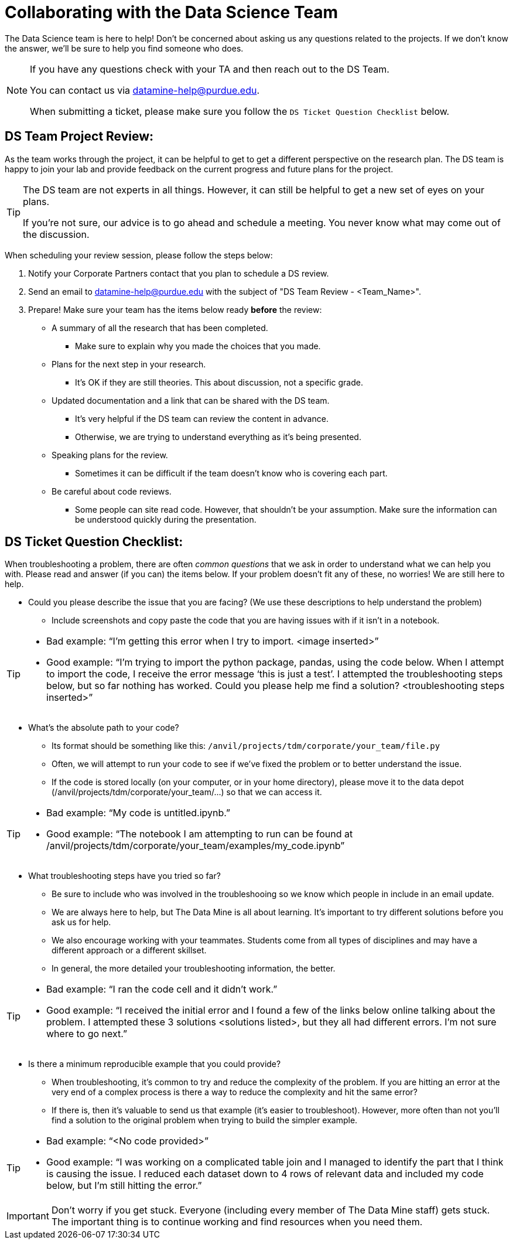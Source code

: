 = Collaborating with the Data Science Team

The Data Science team is here to help! Don’t be concerned about asking us any questions related to the projects. If we don’t know the answer, we’ll be sure to help you find someone who does.

[NOTE]
====
If you have any questions check with your TA and then reach out to the DS Team. 

You can contact us via datamine-help@purdue.edu. 

When submitting a ticket, please make sure you follow the `DS Ticket Question Checklist` below.
====

== DS Team Project Review:

As the team works through the project, it can be helpful to get to get a different perspective on the research plan. The DS team is happy to join your lab and provide feedback on the current progress and future plans for the project. 

[TIP]
====
The DS team are not experts in all things. However, it can still be helpful to get a new set of eyes on your plans. 

If you're not sure, our advice is to go ahead and schedule a meeting. You never know what may come out of the discussion. 
====

When scheduling your review session, please follow the steps below:

. Notify your Corporate Partners contact that you plan to schedule a DS review. 
. Send an email to datamine-help@purdue.edu with the subject of "DS Team Review - <Team_Name>".
. Prepare! Make sure your team has the items below ready **before** the review:
** A summary of all the research that has been completed. 
*** Make sure to explain why you made the choices that you made. 
** Plans for the next step in your research. 
*** It's OK if they are still theories. This about discussion, not a specific grade. 
** Updated documentation and a link that can be shared with the DS team. 
*** It's very helpful if the DS team can review the content in advance. 
*** Otherwise, we are trying to understand everything as it's being presented. 
** Speaking plans for the review. 
*** Sometimes it can be difficult if the team doesn't know who is covering each part. 
** Be careful about code reviews.
*** Some people can site read code. However, that shouldn't be your assumption. Make sure the information can be understood quickly during the presentation. 

== DS Ticket Question Checklist: 

When troubleshooting a problem, there are often _common questions_ that we ask in order to understand what we can help you with. Please read and answer (if you can) the items below. If your problem doesn’t fit any of these, no worries! We are still here to help. 

* Could you please describe the issue that you are facing? (We use these descriptions to help understand the problem)  
** Include screenshots and copy paste the code that you are having issues with if it isn’t in a notebook. 

[TIP]
====
* Bad example: “I’m getting this error when I try to import. <image inserted>” 
* Good example: “I’m trying to import the python package, pandas, using the code below. When I attempt to import the code, I receive the error message ‘this is just a test’. I attempted the troubleshooting steps below, but so far nothing has worked. Could you please help me find a solution? <troubleshooting steps inserted>” 
====

* What’s the absolute path to your code? 
** Its format should be something like this: `/anvil/projects/tdm/corporate/your_team/file.py` 
** Often, we will attempt to run your code to see if we’ve fixed the problem or to better understand the issue.  
** If the code is stored locally (on your computer, or in your home directory), please move it to the data depot (/anvil/projects/tdm/corporate/your_team/...) so that we can access it.  

[TIP]
====
* Bad example: “My code is untitled.ipynb.”  
* Good example: “The notebook I am attempting to run can be found at /anvil/projects/tdm/corporate/your_team/examples/my_code.ipynb”
====

* What troubleshooting steps have you tried so far? 
** Be sure to include who was involved in the troubleshooing so we know which people in include in an email update.  
** We are always here to help, but The Data Mine is all about learning. It’s important to try different solutions before you ask us for help.  
** We also encourage working with your teammates. Students come from all types of disciplines and may have a different approach or a different skillset. 
** In general, the more detailed your troubleshooting information, the better.  

[TIP]
====
* Bad example: “I ran the code cell and it didn’t work.” 
* Good example: “I received the initial error and I found a few of the links below online talking about the problem. I attempted these 3 solutions <solutions listed>, but they all had different errors. I’m not sure where to go next.” 
====

* Is there a minimum reproducible example that you could provide? 
** When troubleshooting, it’s common to try and reduce the complexity of the problem. If you are hitting an error at the very end of a complex process is there a way to reduce the complexity and hit the same error? 
** If there is, then it’s valuable to send us that example (it’s easier to troubleshoot). However, more often than not you’ll find a solution to the original problem when trying to build the simpler example.  

[TIP]
====
* Bad example: “<No code provided>” 
* Good example: “I was working on a complicated table join and I managed to identify the part that I think is causing the issue. I reduced each dataset down to 4 rows of relevant data and included my code below, but I’m still hitting the error.”
==== 

[IMPORTANT]
====
Don’t worry if you get stuck. Everyone (including every member of The Data Mine staff) gets stuck. The important thing is to continue working and find resources when you need them.
====